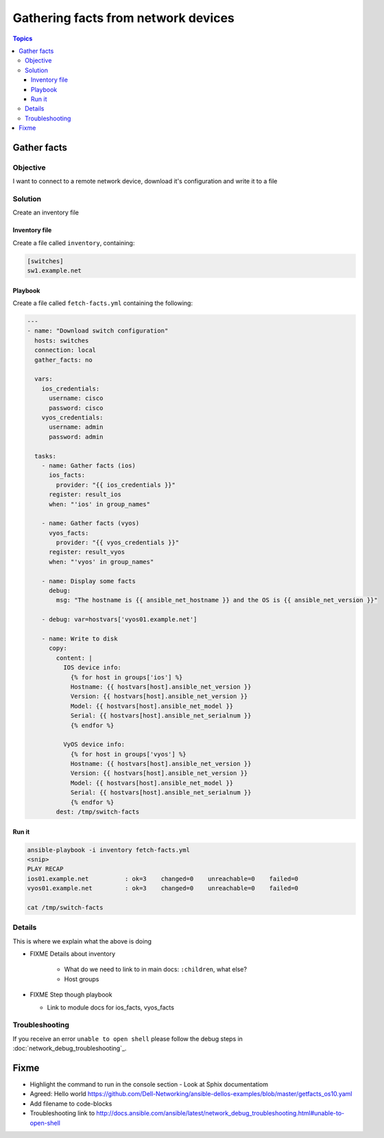 .. network-example-facts:

************************************
Gathering facts from network devices
************************************

.. contents:: Topics


Gather facts
============

Objective
---------

I want to connect to a remote network device, download it's configuration and write it to a file

Solution
--------

Create an inventory file


Inventory file
++++++++++++++

Create a file called ``inventory``, containing:

.. code-block::

   [switches]
   sw1.example.net

Playbook
++++++++

Create a file called ``fetch-facts.yml`` containing the following:

.. code-block:: yaml

   ---
   - name: "Download switch configuration"
     hosts: switches
     connection: local
     gather_facts: no

     vars:
       ios_credentials:
         username: cisco
         password: cisco
       vyos_credentials:
         username: admin
         password: admin

     tasks:
       - name: Gather facts (ios)
         ios_facts:
           provider: "{{ ios_credentials }}"
         register: result_ios
         when: "'ios' in group_names"

       - name: Gather facts (vyos)
         vyos_facts:
           provider: "{{ vyos_credentials }}"
         register: result_vyos
         when: "'vyos' in group_names"

       - name: Display some facts
         debug:
           msg: "The hostname is {{ ansible_net_hostname }} and the OS is {{ ansible_net_version }}"

       - debug: var=hostvars['vyos01.example.net']

       - name: Write to disk
         copy:
           content: |
             IOS device info:
               {% for host in groups['ios'] %}
               Hostname: {{ hostvars[host].ansible_net_version }}
               Version: {{ hostvars[host].ansible_net_version }}
               Model: {{ hostvars[host].ansible_net_model }}
               Serial: {{ hostvars[host].ansible_net_serialnum }}
               {% endfor %}

             VyOS device info:
               {% for host in groups['vyos'] %}
               Hostname: {{ hostvars[host].ansible_net_version }}
               Version: {{ hostvars[host].ansible_net_version }}
               Model: {{ hostvars[host].ansible_net_model }}
               Serial: {{ hostvars[host].ansible_net_serialnum }}
               {% endfor %}
           dest: /tmp/switch-facts

Run it
++++++

.. code-block:: console

   ansible-playbook -i inventory fetch-facts.yml
   <snip>
   PLAY RECAP
   ios01.example.net          : ok=3    changed=0    unreachable=0    failed=0
   vyos01.example.net         : ok=3    changed=0    unreachable=0    failed=0

   cat /tmp/switch-facts

Details
-------



This is where we explain what the above is doing

* FIXME Details about inventory

    * What do we need to link to in main docs: ``:children``, what else?
    * Host groups
      
* FIXME Step though playbook

  * Link to module docs for ios_facts, vyos_facts

Troubleshooting
---------------

If you receive an error ``unable to open shell`` please follow the debug steps in :doc:`network_debug_troubleshooting`_.

Fixme
=====

* Highlight the command to run in the console section - Look at Sphix documentatiom
* Agreed: Hello world https://github.com/Dell-Networking/ansible-dellos-examples/blob/master/getfacts_os10.yaml

* Add filename to code-blocks

* Troubleshooting link to http://docs.ansible.com/ansible/latest/network_debug_troubleshooting.html#unable-to-open-shell
